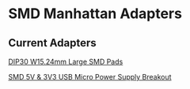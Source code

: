 * SMD Manhattan Adapters
** Current Adapters
[[file:dip30_w15dot24mm_large_smd_pads/][DIP30 W15.24mm Large SMD Pads]]

[[file:smd-5v-3v3-usbmicro-powersupply-breakout/][SMD 5V & 3V3 USB Micro Power Supply Breakout]]

